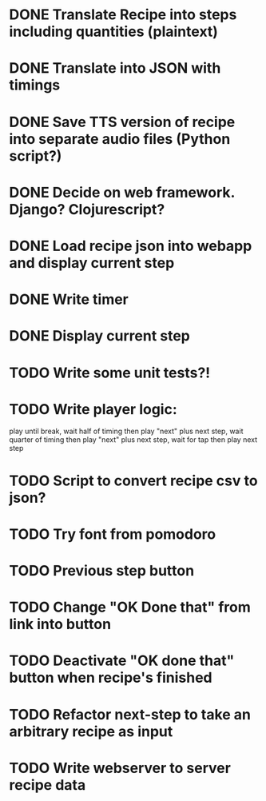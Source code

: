 * DONE Translate Recipe into steps including quantities (plaintext)
CLOSED: [2016-01-23 Sat 10:52]
* DONE Translate into JSON with timings 
CLOSED: [2016-01-23 Sat 10:52]
* DONE Save TTS version of recipe into separate audio files (Python script?)
CLOSED: [2016-01-23 Sat 12:36]
* DONE Decide on web framework. Django? Clojurescript?
CLOSED: [2016-01-23 Sat 15:03]
* DONE Load recipe json into webapp and display current step 
* DONE Write timer
* DONE Display current step
CLOSED: [2016-01-30 Sat 14:59]
* TODO Write some unit tests?!
* TODO Write player logic: 
play until break, wait half of timing then play "next" plus next step, 
wait quarter of timing then play "next" plus next step,
wait for tap then play next step
* TODO Script to convert recipe csv to json? 
* TODO Try font from pomodoro
* TODO Previous step button
* TODO Change "OK Done that" from link into button
* TODO Deactivate "OK done that" button when recipe's finished
* TODO Refactor next-step to take an arbitrary recipe as input
* TODO Write webserver to server recipe data
 

